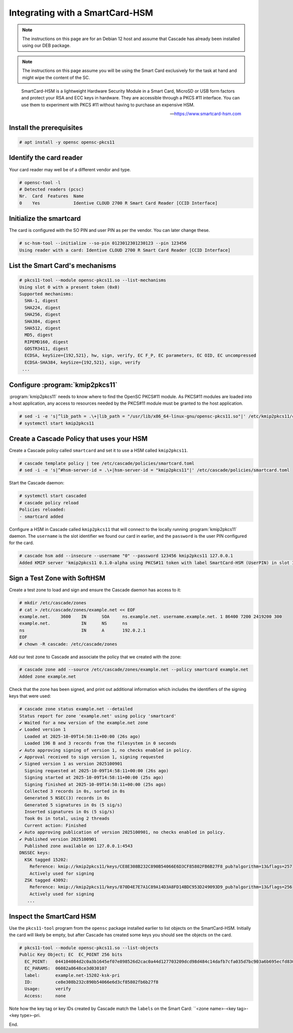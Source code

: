 Integrating with a SmartCard-HSM
================================

.. Note:: The instructions on this page are for an Debian 12 host and assume
   that Cascade has already been installed using our DEB package.

.. Note:: The instructions on this page assume you will be using the Smart Card
   exclusively for the task at hand and might wipe the content of the SC.

.. epigraph::

   SmartCard-HSM is a lightweight Hardware Security Module in a Smart Card,
   MicroSD or USB form factors and protect your RSA and ECC keys in hardware.
   They are accessible through a PKCS #11 interface. You can use them to
   experiment with PKCS #11 without having to purchase an expensive HSM.

   -- https://www.smartcard-hsm.com

.. image:: img/smartcard-and-reader.jpg


Install the prerequisites
~~~~~~~~~~~~~~~~~~~~~~~~~

.. code-block:: bash

   # apt install -y opensc opensc-pkcs11

Identify the card reader 
~~~~~~~~~~~~~~~~~~~~~~~~

Your card reader may well be of a different vendor and type.

.. code-block:: bash

   # opensc-tool -l
   # Detected readers (pcsc)
   Nr.  Card  Features  Name
   0    Yes             Identive CLOUD 2700 R Smart Card Reader [CCID Interface]

Initialize the smartcard 
~~~~~~~~~~~~~~~~~~~~~~~~

The card is configured with the SO PIN and user PIN as per the vendor. You can
later change these.

.. code-block:: bash

   # sc-hsm-tool --initialize --so-pin 0123012301230123 --pin 123456
   Using reader with a card: Identive CLOUD 2700 R Smart Card Reader [CCID Interface]

List the Smart Card's mechanisms
~~~~~~~~~~~~~~~~~~~~~~~~~~~~~~~~

.. code-block:: bash

   # pkcs11-tool --module opensc-pkcs11.so --list-mechanisms
   Using slot 0 with a present token (0x0)
   Supported mechanisms:
     SHA-1, digest
     SHA224, digest
     SHA256, digest
     SHA384, digest
     SHA512, digest
     MD5, digest
     RIPEMD160, digest
     GOSTR3411, digest
     ECDSA, keySize={192,521}, hw, sign, verify, EC F_P, EC parameters, EC OID, EC uncompressed
     ECDSA-SHA384, keySize={192,521}, sign, verify
    ...


Configure :program:`kmip2pkcs11`
~~~~~~~~~~~~~~~~~~~~~~~~~~~~~~~~

:program:`kmip2pkcs11` needs to know where to find the OpenSC PKCS#11
module. As PKCS#11 modules are loaded into a host application, any
access to resources needed by the PKCS#11 module must be granted to
the host application.

.. code-block:: bash

   # sed -i -e 's|^lib_path = .\+|lib_path = "/usr/lib/x86_64-linux-gnu/opensc-pkcs11.so"|' /etc/kmip2pkcs11/config.toml
   # systemctl start kmip2pkcs11

Create a Cascade Policy that uses your HSM
~~~~~~~~~~~~~~~~~~~~~~~~~~~~~~~~~~~~~~~~~~

Create a Cascade policy called ``smartcard`` and set it to use a HSM
called ``kmip2pkcs11``.

.. code-block:: bash

   # cascade template policy | tee /etc/cascade/policies/smartcard.toml
   # sed -i -e 's|^#hsm-server-id = .\+|hsm-server-id = "kmip2pkcs11"|' /etc/cascade/policies/smartcard.toml

Start the Cascade daemon:

.. code-block:: bash

   # systemctl start cascaded
   # cascade policy reload
   Policies reloaded:
   - smartcard added


Configure a HSM in Cascade called ``kmip2pkcs11`` that will connect to the
locally running :program:`kmip2pkcs11` daemon. The ``username`` is the slot
identifier we found our card in earlier, and the ``password`` is the user PIN
configured for the card.

.. code-block:: bash

   # cascade hsm add --insecure --username "0" --password 123456 kmip2pkcs11 127.0.0.1
   Added KMIP server 'kmip2pkcs11 0.1.0-alpha using PKCS#11 token with label SmartCard-HSM (UserPIN) in slot Identive CLOUD 2700 R Smart Card Reader [CCID Interface] (536... via library opensc-pkcs11.so'.

Sign a Test Zone with SoftHSM
~~~~~~~~~~~~~~~~~~~~~~~~~~~~~

Create a test zone to load and sign and ensure the Cascade daemon has access to it:

.. code-block:: bash

   # mkdir /etc/cascade/zones
   # cat > /etc/cascade/zones/example.net << EOF
   example.net.    3600    IN      SOA     ns.example.net. username.example.net. 1 86400 7200 2419200 300
   example.net.            IN      NS      ns
   ns                      IN      A       192.0.2.1
   EOF
   # chown -R cascade: /etc/cascade/zones

Add our test zone to Cascade and associate the policy that we created with
the zone:

.. code-block:: bash

   # cascade zone add --source /etc/cascade/zones/example.net --policy smartcard example.net
   Added zone example.net

Check that the zone has been signed, and print out additional information
which includes the identifiers of the signing keys that were used:

.. code-block:: bash

   # cascade zone status example.net --detailed
   Status report for zone 'example.net' using policy 'smartcard'
   ✔ Waited for a new version of the example.net zone
   ✔ Loaded version 1
     Loaded at 2025-10-09T14:58:11+00:00 (26s ago)
     Loaded 196 B and 3 records from the filesystem in 0 seconds
   ✔ Auto approving signing of version 1, no checks enabled in policy.
   ✔ Approval received to sign version 1, signing requested
   ✔ Signed version 1 as version 2025100901
     Signing requested at 2025-10-09T14:58:11+00:00 (26s ago)
     Signing started at 2025-10-09T14:58:11+00:00 (25s ago)
     Signing finished at 2025-10-09T14:58:11+00:00 (25s ago)
     Collected 3 records in 0s, sorted in 0s
     Generated 5 NSEC(3) records in 0s
     Generated 5 signatures in 0s (5 sig/s)
     Inserted signatures in 0s (5 sig/s)
     Took 0s in total, using 2 threads
     Current action: Finished
   ✔ Auto approving publication of version 2025100901, no checks enabled in policy.
   ✔ Published version 2025100901
     Published zone available on 127.0.0.1:4543
   DNSSEC keys:
     KSK tagged 15202:
       Reference: kmip://kmip2pkcs11/keys/CE8E308B232C890B54066E6D3CF85802FB6B27F8_pub?algorithm=13&flags=257
       Actively used for signing
     ZSK tagged 43092:
       Reference: kmip://kmip2pkcs11/keys/870D4E7E7A1C89A14D3A8FD14BDC953D249093D9_pub?algorithm=13&flags=256
       Actively used for signing
      ...

Inspect the SmartCard HSM
~~~~~~~~~~~~~~~~~~~~~~~~~

Use the ``pkcs11-tool`` program from the ``opensc`` package installed earlier
to list objects on the SmartCard-HSM. Initially the card will likely be empty,
but after Cascade has created some keys you should see the objects on the card.

.. code-block:: bash

   # pkcs11-tool --module opensc-pkcs11.so --list-objects
   Public Key Object; EC  EC_POINT 256 bits
     EC_POINT:   044104084d2c0a3b1645ef07e898526d2cac0a44d127703209dcd98d484c14dafb7cfa035d7bc903a6b695ecfd830c610be390ba2fc9580aa700d23d606a370da1e9ca
     EC_PARAMS:  06082a8648ce3d030107
     label:      example.net-15202-ksk-pri
     ID:         ce8e308b232c890b54066e6d3cf85802fb6b27f8
     Usage:      verify
     Access:     none

Note how the key tag or key IDs created by Cascade match the ``labels`` on the Smart Card: ``<zone name>-<key tag>-<key type>-pri.

End.
